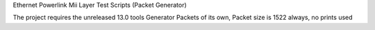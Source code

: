 Ethernet Powerlink Mii Layer Test Scripts (Packet Generator)

The project requires the unreleased 13.0 tools
Generator Packets of its own, Packet size is 1522 always, no prints used 

